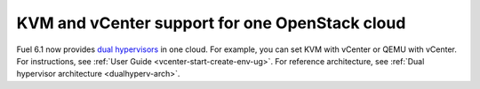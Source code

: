 .. _dual-hyperv-support:

KVM and vCenter support for one OpenStack cloud
+++++++++++++++++++++++++++++++++++++++++++++++

Fuel 6.1 now provides
`dual hypervisors <https://blueprints.launchpad.net/fuel/+spec/vmware-dual-hypervisor>`_
in one cloud.
For example, you can set KVM with vCenter or QEMU with
vCenter. For instructions, see :ref:`User Guide <vcenter-start-create-env-ug>`.
For reference architecture, see :ref:`Dual hypervisor architecture <dualhyperv-arch>`.


